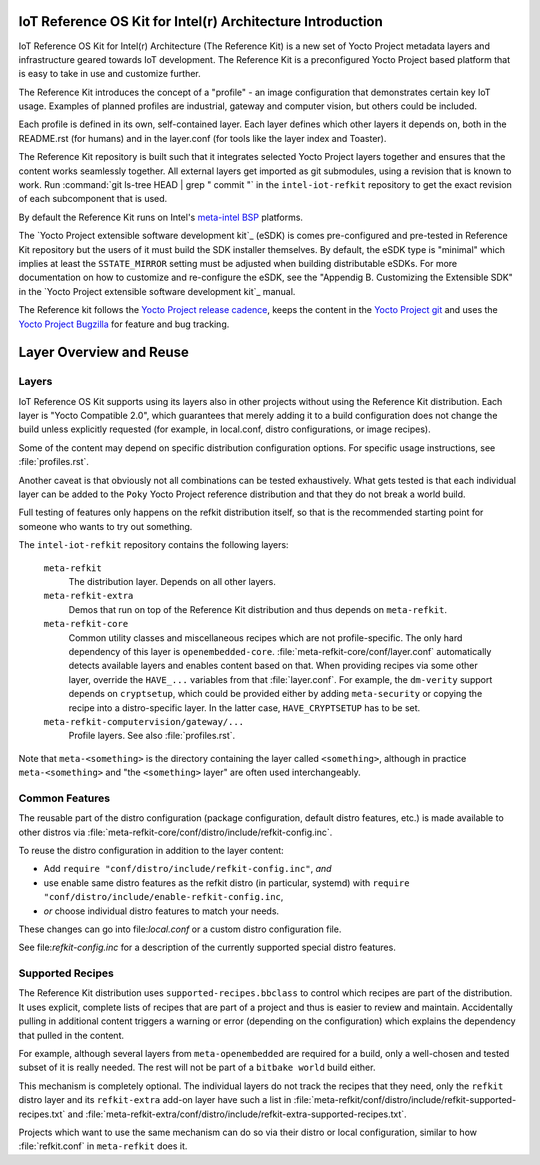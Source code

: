 IoT Reference OS Kit for Intel(r) Architecture Introduction
###########################################################

IoT Reference OS Kit for Intel(r) Architecture (The Reference Kit) is a new
set of Yocto Project metadata layers and infrastructure geared towards IoT
development. The Reference Kit is a preconfigured Yocto Project based platform 
that is easy to take in use and customize further.

The Reference Kit introduces the concept of a "profile" - an image
configuration that demonstrates certain key IoT usage. Examples of planned
profiles are industrial, gateway and computer vision, but others could be
included.

Each profile is defined in its own, self-contained layer. Each layer
defines which other layers it depends on, both in the README.rst (for
humans) and in the layer.conf (for tools like the layer index and Toaster).

The Reference Kit repository is built such that it integrates selected
Yocto Project layers together and ensures that the content works
seamlessly together. All external layers get imported as git
submodules, using a revision that is known to work. Run :command:`git
ls-tree HEAD | grep " commit "` in the ``intel-iot-refkit`` repository to
get the exact revision of each subcomponent that is used.

By default the Reference Kit runs on Intel's `meta-intel BSP`_ platforms.

.. _`meta-intel BSP`: https://www.yoctoproject.org/product/meta-intel-bsp-layer


The `Yocto Project extensible software development kit`_ (eSDK) is comes
pre-configured and pre-tested in Reference Kit repository but the users of
it must build the SDK installer themselves. By default, the eSDK type is
"minimal" which implies at least the ``SSTATE_MIRROR`` setting must be adjusted
when building distributable eSDKs. For more documentation on how to customize and
re-configure the eSDK, see the "Appendig B. Customizing the Extensible SDK"
in the `Yocto Project extensible software development kit`_ manual.

.. _`Yocto Project extensive software development kit`: http://www.yoctoproject.org/docs/latest/sdk-manual/sdk-manual.html
.. _`Yocto Project release cadence`: https://wiki.yoctoproject.org/wiki/Planning#Roadmaps_and_Schedules
.. _`Yocto Project Bugzilla`: https://bugzilla.yoctoproject.org/
.. _`Yocto Project git`: http://git.yoctoproject.org/

The Reference kit follows the `Yocto Project release cadence`_, keeps
the content in the `Yocto Project git`_ and uses the `Yocto Project Bugzilla`_
for feature and bug tracking.

Layer Overview and Reuse
########################

Layers
------

IoT Reference OS Kit supports using its layers also in other projects
without using the Reference Kit distribution. Each layer is "Yocto
Compatible 2.0", which guarantees that merely adding it to a build
configuration does not change the build unless explicitly requested
(for example, in local.conf, distro configurations, or image recipes).

Some of the content may depend on specific distribution configuration
options. For specific usage instructions, see :file:`profiles.rst`.

Another caveat is that obviously not all combinations can be
tested exhaustively. What gets tested is that each individual
layer can be added to the ``Poky`` Yocto Project reference
distribution and that they do not break a world build.

Full testing of features only happens on the refkit distribution
itself, so that is the recommended starting point for someone who
wants to try out something.

The ``intel-iot-refkit`` repository contains the following layers:

  ``meta-refkit``
    The distribution layer. Depends on all other layers.

  ``meta-refkit-extra``
    Demos that run on top of the Reference Kit distribution and
    thus depends on ``meta-refkit``.

  ``meta-refkit-core``
    Common utility classes and miscellaneous recipes which are not
    profile-specific. The only hard dependency of this layer is
    ``openembedded-core``. :file:`meta-refkit-core/conf/layer.conf`
    automatically detects available layers and enables content
    based on that. When providing recipes via some other layer,
    override the  ``HAVE_...`` variables from that :file:`layer.conf`.
    For example, the ``dm-verity`` support depends on ``cryptsetup``,
    which could be provided either by adding ``meta-security`` or
    copying the recipe into a distro-specific layer. In the latter
    case, ``HAVE_CRYPTSETUP`` has to be set.

  ``meta-refkit-computervision/gateway/...``
    Profile layers. See also :file:`profiles.rst`.

Note that ``meta-<something>`` is the directory containing the layer
called ``<something>``, although in practice ``meta-<something>`` and
"the ``<something>`` layer" are often used interchangeably.


Common Features
---------------

The reusable part of the distro configuration (package configuration,
default distro features, etc.) is made available to other distros via
:file:`meta-refkit-core/conf/distro/include/refkit-config.inc`.

To reuse the distro configuration in addition to the layer content:

* Add ``require "conf/distro/include/refkit-config.inc"``, *and*
* use enable same distro features as the refkit distro (in particular, systemd)
  with ``require "conf/distro/include/enable-refkit-config.inc``,
* *or* choose individual distro features to match your needs.

These changes can go into file:`local.conf` or a custom distro
configuration file.

See file:`refkit-config.inc` for a description of the currently
supported special distro features.


Supported Recipes
-----------------

The Reference Kit distribution uses ``supported-recipes.bbclass`` to
control which recipes are part of the distribution.  It uses explicit,
complete lists of recipes that are part of a project and thus is
easier to review and maintain. Accidentally pulling in additional
content triggers a warning or error (depending on the configuration)
which explains the dependency that pulled in the content.

For example, although several layers from ``meta-openembedded`` are
required for a build, only a well-chosen and tested subset of it is
really needed. The rest will not be part of a ``bitbake world`` build
either.

This mechanism is completely optional. The individual layers do not
track the recipes that they need, only the ``refkit`` distro layer and
its ``refkit-extra`` add-on layer have such a list in
:file:`meta-refkit/conf/distro/include/refkit-supported-recipes.txt`
and
:file:`meta-refkit-extra/conf/distro/include/refkit-extra-supported-recipes.txt`.

Projects which want to use the same mechanism can do so via their
distro or local configuration, similar to how :file:`refkit.conf` in
``meta-refkit`` does it.
